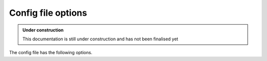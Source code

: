 .. _tech-config:

Config file options
^^^^^^^^^^^^^^^^^^^

.. admonition:: Under construction

    This documentation is still under construction and has not been finalised yet


The config file has the following options.